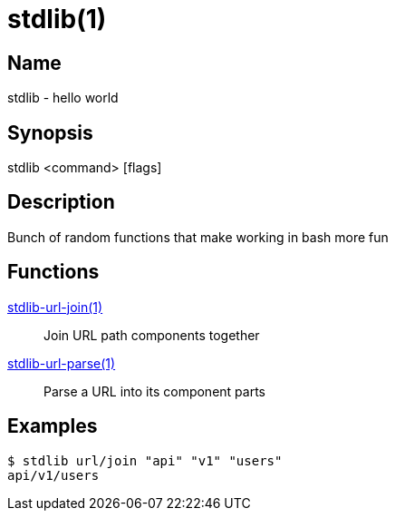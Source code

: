 = stdlib(1)

== Name

stdlib - hello world

== Synopsis

stdlib <command> [flags]

== Description

Bunch of random functions that make working in bash more fun

== Functions

xref:stdlib-url-join.adoc[stdlib-url-join(1)]::
        Join URL path components together

xref:stdlib-url-parse.adoc[stdlib-url-parse(1)]::
        Parse a URL into its component parts

== Examples

----
$ stdlib url/join "api" "v1" "users"
api/v1/users
----
